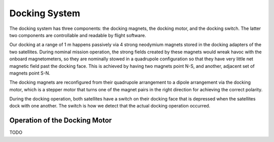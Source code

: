 ==============
Docking System
==============

The docking system has three components: the docking magnets, the docking motor, and the
docking switch. The latter two components are controllable and readable by flight software.

Our docking at a range of 1 m happens passively via 4 strong neodymium magnets stored in
the docking adapters of the two satellites. During nominal mission operation, the strong
fields created by these magnets would wreak havoc with the onboard magnetometers, so
they are nominally stowed in a quadrupole configuration so that they have very little
net magnetic field past the docking face. This is achieved by having two magnets point N-S,
and another, adjacent set of magnets point S-N.

The docking magnets are reconfigured from their quadrupole arrangement to a dipole arrangement
via the docking motor, which is a stepper motor that turns one of the magnet pairs in the
right direction for achieving the correct polarity.

During the docking operation, both satellites have a switch on their docking face that is depressed
when the satellites dock with one another. The switch is how we detect that the actual docking
operation occurred.

Operation of the Docking Motor
==============================
TODO
